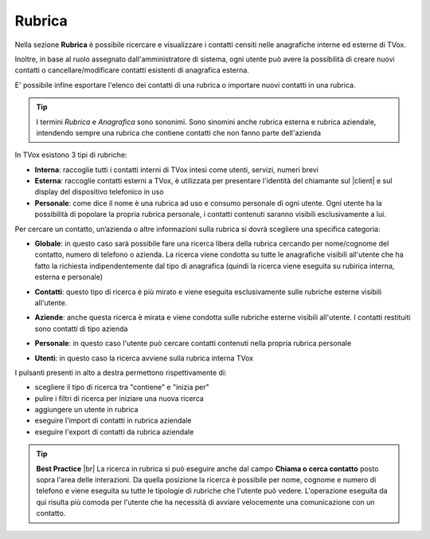 .. _rubrica:

=======
Rubrica
=======


Nella sezione **Rubrica** è possibile ricercare e visualizzare i contatti censiti nelle anagrafiche interne ed esterne di TVox.

Inoltre, in base al ruolo assegnato dall'amministratore di sistema, ogni utente può avere la possibilità di creare nuovi contatti o cancellare/modificare contatti esistenti di anagrafica esterna.

E\' possibile infine esportare l'elenco dei contatti di una rubrica o importare nuovi contatti in una rubrica.

.. tip:: I termini *Rubrica* e *Anagrafica* sono sononimi. Sono sinomini anche rubrica esterna e rubrica aziendale, intendendo sempre una rubrica che contiene contatti che non fanno parte dell'azienda


In TVox esistono 3 tipi di rubriche:

* **Interna**: raccoglie tutti i contatti interni di TVox intesi come utenti, servizi, numeri brevi
* **Esterna**: raccoglie contatti esterni a TVox, è utilizzata per presentare l'identità del chiamante sul |client| e sul display del dispositivo telefonico in uso
* **Personale**: come dice il nome è una rubrica ad uso e consumo personale di ogni utente. Ogni utente ha la possibilità di popolare la propria rubrica personale, i contatti contenuti saranno visibili esclusivamente a lui.



Per cercare un contatto, un’azienda o altre informazioni sulla rubrica si dovrà scegliere una specifica categoria:

*  **Globale**: in questo caso sarà possibile fare una ricerca libera della rubrica cercando per nome/cognome del contatto, numero di telefono o azienda. La ricerca viene condotta su tutte le anagrafiche visibili all'utente che ha fatto la richiesta indipendentemente dal tipo di anagrafica (quindi la ricerca viene eseguita su rubirica interna, esterna e personale)

.. image:: /images/CLIENT/MenuClient/ricerca_globale.PNG 

*  **Contatti**: questo tipo di ricerca è più mirato e viene eseguita esclusivamente sulle rubriche esterne visibili all'utente.

.. image:: /images/CLIENT/MenuClient/ricerca_contatti.PNG

*  **Aziende**: anche questa ricerca è mirata e viene condotta sulle rubriche esterne visibili all'utente. I contatti restituiti sono contatti di tipo azienda

.. image:: /images/CLIENT/MenuClient/ricerca_aziende.PNG

*  **Personale**: in questo caso l'utente può cercare contatti contenuti nella propria rubrica personale

.. image:: /images/CLIENT/MenuClient/ricerca_personale.PNG

*  **Utenti**: in questo caso la ricerca avviene sulla rubrica interna TVox

.. image:: /images/CLIENT/MenuClient/ricerca_utenti.PNG


I pulsanti presenti in alto a destra permettono rispettivamente di:

- scegliere il tipo di ricerca tra "contiene" e "inizia per"
- pulire i filtri di ricerca per iniziare una nuova ricerca
- aggiungere un utente in rubrica
- eseguire l'import di contatti in rubrica aziendale
- eseguire l'export di contatti da rubrica aziendale

.. image:: /images/CLIENT/MenuClient/rubrica_azioni.PNG

.. tip::  **Best Practice** |br| La ricerca in rubrica si può eseguire anche dal campo **Chiama o cerca contatto** posto sopra l'area delle interazioni. Da quella posizione la ricerca è possibile per nome, cognome e numero di telefono e viene eseguita su tutte le tipologie di rubriche che l'utente può vedere. L'operazione eseguita da qui risulta più comoda per l'utente che ha necessità di avviare velocemente una comunicazione con un contatto.

.. image:: /images/CLIENT/MenuClient/ricerca_dialpad.PNG





